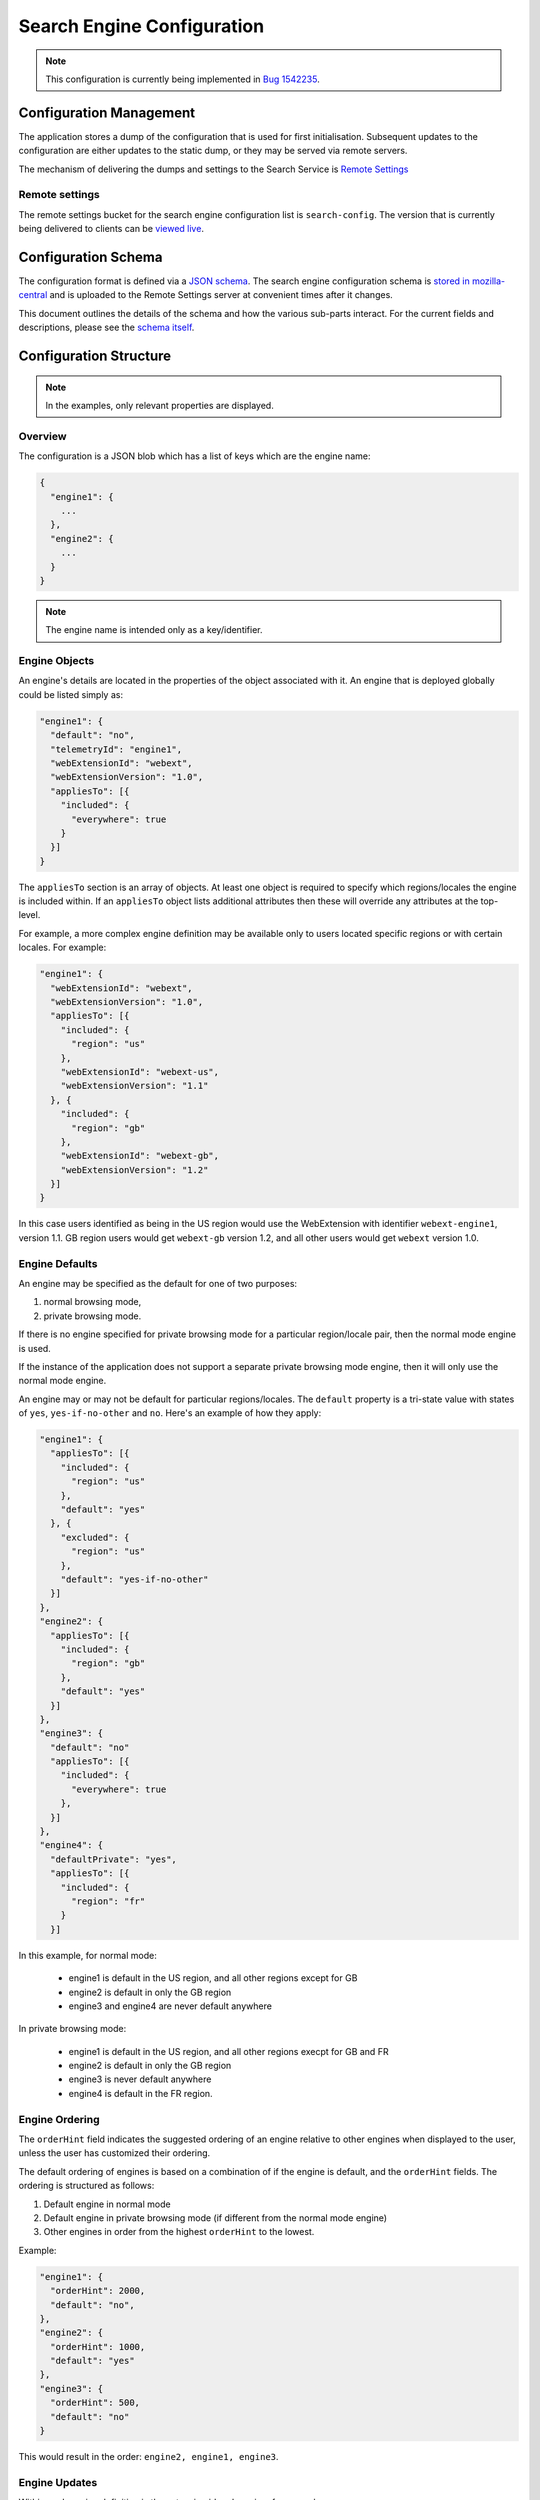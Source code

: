 ===========================
Search Engine Configuration
===========================

.. note::
    This configuration is currently being implemented in `Bug 1542235`_.

Configuration Management
========================

The application stores a dump of the configuration that is used for first
initialisation. Subsequent updates to the configuration are either updates to the
static dump, or they may be served via remote servers.

The mechanism of delivering the dumps and settings to the Search Service is
`Remote Settings`_

Remote settings
---------------

The remote settings bucket for the search engine configuration list is
``search-config``. The version that is currently being delivered
to clients can be `viewed live`_.

Configuration Schema
====================

The configuration format is defined via a `JSON schema`_. The search engine
configuration schema is `stored in mozilla-central`_ and is uploaded to the
Remote Settings server at convenient times after it changes.

This document outlines the details of the schema and how the various sub-parts
interact. For the current fields and descriptions, please see the `schema itself`_.

Configuration Structure
=======================

.. note::
    In the examples, only relevant properties are displayed.

Overview
--------

The configuration is a JSON blob which has a list of keys which are the engine name:

.. code-block:: js

    {
      "engine1": {
        ...
      },
      "engine2": {
        ...
      }
    }

.. note::
    The engine name is intended only as a key/identifier.

Engine Objects
--------------

An engine's details are located in the properties of the object associated with it.
An engine that is deployed globally could be listed simply as:

.. code-block:: js

    "engine1": {
      "default": "no",
      "telemetryId": "engine1",
      "webExtensionId": "webext",
      "webExtensionVersion": "1.0",
      "appliesTo": [{
        "included": {
          "everywhere": true
        }
      }]
    }

The ``appliesTo`` section is an array of objects. At least one object is required
to specify which regions/locales the engine is included within. If an
``appliesTo`` object lists additional attributes then these will override any
attributes at the top-level.

For example, a more complex engine definition may be available only to users
located specific regions or with certain locales. For example:

.. code-block:: js

    "engine1": {
      "webExtensionId": "webext",
      "webExtensionVersion": "1.0",
      "appliesTo": [{
        "included": {
          "region": "us"
        },
        "webExtensionId": "webext-us",
        "webExtensionVersion": "1.1"
      }, {
        "included": {
          "region": "gb"
        },
        "webExtensionId": "webext-gb",
        "webExtensionVersion": "1.2"
      }]
    }

In this case users identified as being in the US region would use the WebExtension
with identifier ``webext-engine1``, version 1.1. GB region users would get
``webext-gb`` version 1.2, and all other users would get ``webext`` version 1.0.

Engine Defaults
---------------

An engine may be specified as the default for one of two purposes:

#. normal browsing mode,
#. private browsing mode.

If there is no engine specified for private browsing mode for a particular region/locale
pair, then the normal mode engine is used.

If the instance of the application does not support a separate private browsing mode engine,
then it will only use the normal mode engine.

An engine may or may not be default for particular regions/locales. The ``default``
property is a tri-state value with states of ``yes``, ``yes-if-no-other`` and
``no``. Here's an example of how they apply:

.. code-block:: js

    "engine1": {
      "appliesTo": [{
        "included": {
          "region": "us"
        },
        "default": "yes"
      }, {
        "excluded": {
          "region": "us"
        },
        "default": "yes-if-no-other"
      }]
    },
    "engine2": {
      "appliesTo": [{
        "included": {
          "region": "gb"
        },
        "default": "yes"
      }]
    },
    "engine3": {
      "default": "no"
      "appliesTo": [{
        "included": {
          "everywhere": true
        },
      }]
    },
    "engine4": {
      "defaultPrivate": "yes",
      "appliesTo": [{
        "included": {
          "region": "fr"
        }
      }]

In this example, for normal mode:

    - engine1 is default in the US region, and all other regions except for GB
    - engine2 is default in only the GB region
    - engine3 and engine4 are never default anywhere

In private browsing mode:

    - engine1 is default in the US region, and all other regions execpt for GB and FR
    - engine2 is default in only the GB region
    - engine3 is never default anywhere
    - engine4 is default in the FR region.

Engine Ordering
---------------

The ``orderHint`` field indicates the suggested ordering of an engine relative to
other engines when displayed to the user, unless the user has customized their
ordering.

The default ordering of engines is based on a combination of if the engine is
default, and the ``orderHint`` fields. The ordering is structured as follows:

#. Default engine in normal mode
#. Default engine in private browsing mode (if different from the normal mode engine)
#. Other engines in order from the highest ``orderHint`` to the lowest.

Example:

.. code-block:: js

    "engine1": {
      "orderHint": 2000,
      "default": "no",
    },
    "engine2": {
      "orderHint": 1000,
      "default": "yes"
    },
    "engine3": {
      "orderHint": 500,
      "default": "no"
    }

This would result in the order: ``engine2, engine1, engine3``.

Engine Updates
--------------

Within each engine definition is the extension id and version, for example:

.. code-block:: js

    "engine": {
      "webExtensionId": "webext",
      "webExtensionVersion": "1.0",
    }

To locate an engine to use, the Search Service will look in the following locations (in order):

#. within the user's install of the application.
#. in the configuration to see if there is an ``attachment`` field.

If the WebExtension is listed in the ``attachment``, then the app will download
to the user's profile, if it is not already there.

If an application is downloading the WebExtension, or it is not available, then
it may use an earlier version of the WebExtension until a new one becomes available.

.. _Bug 1542235: https://bugzilla.mozilla.org/show_bug.cgi?id=1542235
.. _Remote Settings: /services/common/services/RemoteSettings
.. _JSON schema: https://json-schema.org/
.. _stored in mozilla-central:
.. _schema itself: https://searchfox.org/mozilla-central/source/toolkit/components/search/schema/
.. _viewed live: https://firefox.settings.services.mozilla.com/v1/buckets/main/collections/search-engine-configuration/records
